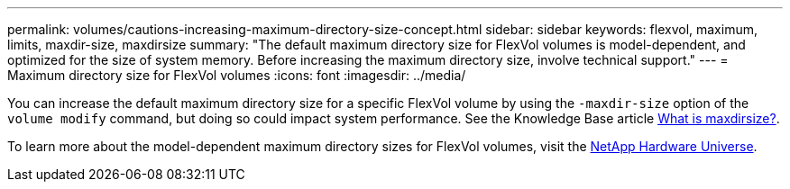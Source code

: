 ---
permalink: volumes/cautions-increasing-maximum-directory-size-concept.html
sidebar: sidebar
keywords: flexvol, maximum, limits, maxdir-size, maxdirsize
summary: "The default maximum directory size for FlexVol volumes is model-dependent, and optimized for the size of system memory. Before increasing the maximum directory size, involve technical support."
---
= Maximum directory size for FlexVol volumes
:icons: font
:imagesdir: ../media/

[.lead]
You can increase the default maximum directory size for a specific FlexVol volume by using the `-maxdir-size` option of the `volume modify` command, but doing so could impact system performance. See the Knowledge Base article link:https://kb.netapp.com/Advice_and_Troubleshooting/Data_Storage_Software/ONTAP_OS/What_is_maxdirsize[What is maxdirsize?^].

To learn more about the model-dependent maximum directory sizes for FlexVol volumes, visit the link:https://hwu.netapp.com/[NetApp Hardware Universe^].

// 14 june 2022, jira-kda-1580
// ONTAPDOC-1818